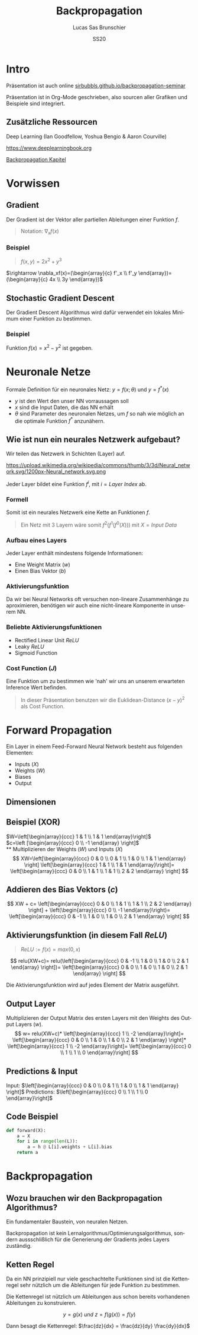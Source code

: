 #+bind: org-export-publishing-directory "./exports"
#+TITLE: Backpropagation
#+LANGUAGE: de
#+EXPORT_FILE_NAME: docs/index.html
#+AUTHOR: Lucas Sas Brunschier
#+DATE: SS20
#+EMAIL: lucassas@live.de
#+OPTIONS: toc:nil num:nil
#+REVEAL_EXTRA_CSS: style.css
#+STYLE: <link rel="stylesheet" type="text/css" href="style.css" />
#+REVEAL_ROOT: reveal
#+REVEAL_THEME: solarized

* Intro
Präsentation ist auch online [[https://sirbubbls.github.io/backpropagation-seminar][sirbubbls.github.io/backpropagation-seminar]]

Präsentation ist in Org-Mode geschrieben, also sourcen aller Grafiken und
Beispiele sind integriert.
** Zusätzliche Ressourcen
Deep Learning (Ian Goodfellow, Yoshua Bengio & Aaron Courville)
#+ATTR_ORG: :width 200
#+ATTR_HTML: :width 150
[[https://images-eu.ssl-images-amazon.com/images/I/610HnULa0dL._SY445_QL70_ML2_.jpg]]

https://www.deeplearningbook.org

[[https://www.deeplearningbook.org/contents/mlp.html][Backpropagation Kapitel]]

* Vorwissen
** Gradient
Der Gradient ist der Vektor aller partiellen Ableitungen einer Funktion $f$.
#+begin_quote
Notation: $\nabla_xf(x)$
#+end_quote
*** Beispiel
#+begin_quote
$f(x, y) = 2x^2 + y^3$
#+end_quote
$\rightarrow \nabla_xf(x)=(\begin{array}{c} f'_x \\ f'_y \end{array})= (\begin{array}{c} 4x \\ 3y \end{array})$
** Stochastic Gradient Descent
Der Gradient Descent Algorithmus wird dafür verwendet ein lokales Minimum einer Funktion zu bestimmen.
*** Beispiel
Funktion $f(x)=x^2-y^2$ ist gegeben.
* Neuronale Netze
Formale Definition für ein neuronales Netz: $y=f(x; \theta)$ und $y=f^*(x)$
- $y$ ist den Wert den unser NN vorraussagen soll
- $x$ sind die Input Daten, die das NN erhält
- $\theta$ sind Parameter des neuronalen Netzes, um $f$ so nah wie möglich an
  die optimale Funktion $f^*$ anzunähern.
** Wie ist nun ein neurales Netzwerk aufgebaut?
Wir teilen das Netzwerk in Schichten (Layer) auf.

#+ATTR_HTML: :width 50% :height 50%
https://upload.wikimedia.org/wikipedia/commons/thumb/3/3d/Neural_network.svg/1200px-Neural_network.svg.png

Jeder Layer bildet eine Funktion $f^{i}$, mit $i=Layer\ Index$ ab.

*** Formell
Somit ist ein neurales Netzwerk eine Kette an Funktionen $f$.

#+begin_quote
Ein Netz mit $3$ Layern wäre somit $f^2(f^1(f^0(X)))$ mit $X=Input\ Data$
#+end_quote

*** Aufbau eines Layers
Jeder Layer enthält mindestens folgende Informationen:
- Eine Weight Matrix ($w$)
- Einen Bias Vektor ($b$)
 
*** Aktivierungsfunktion
Da wir bei Neural Networks oft versuchen non-lineare Zusammenhänge zu aproximieren, benötigen wir auch eine nicht-lineare Komponente in unserem NN.

*** Beliebte Aktivierungsfunktionen
- Rectified Linear Unit $ReLU$
- Leaky $ReLU$
- Sigmoid Function
*** Cost Function ($J$)
Eine Funktion um zu bestimmen wie 'nah' wir uns an unserem erwarteten Inference Wert befinden.
#+begin_quote
In dieser Präsentation benutzen wir die Euklidean-Distance $(x-y)^2$ als Cost Function.
#+end_quote

* Forward Propagation
Ein Layer in einem Feed-Forward Neural Network besteht aus folgenden Elementen:
- Inputs ($X$)
- Weights ($W$)
- Biases
- Output
** Dimensionen
** Beispiel (XOR)
$W=\left[\begin{array}{ccc} 1 & 1 \\ 1 & 1 \end{array}\right]$ \\
$c=\left [\begin{array}{ccc} 0 \\ -1 \end{array} \right]$ \\
** Multiplizieren der Weights ($W$) und Inputs ($X$)
$$
XW=\left[\begin{array}{ccc} 0 & 0 \\ 0 & 1 \\ 1 & 0 \\ 1 & 1 \end{array} \right]
\left[\begin{array}{ccc} 1 & 1 \\ 1 & 1 \end{array}\right]=
\left[\begin{array}{ccc} 0 & 0 \\ 1 & 1 \\ 1 & 1 \\ 2 & 2 \end{array} \right]
$$

** Addieren des Bias Vektors ($c$)
$$
XW + c=
\left[\begin{array}{ccc} 0 & 0 \\ 1 & 1 \\ 1 & 1 \\ 2 & 2 \end{array} \right] +
\left(\begin{array}{ccc} 0 \\ -1 \end{array}\right)=
\left[\begin{array}{ccc} 0 & -1 \\ 1 & 0 \\ 1 & 0 \\ 2 & 1 \end{array} \right]
$$
** Aktivierungsfunktion (in diesem Fall $ReLU$)
#+begin_quote
$ReLU:= f(x)=max(0, x)$
#+end_quote
$$
relu(XW+c)=
relu(\left[\begin{array}{ccc} 0 & -1 \\ 1 & 0 \\ 1 & 0 \\ 2 & 1 \end{array} \right])=
\left[\begin{array}{ccc} 0 & 0 \\ 1 & 0 \\ 1 & 0 \\ 2 & 1 \end{array} \right]
$$

Die Aktivierungsfunktion wird auf jedes Element der Matrix ausgeführt.

** Output Layer
Multiplizieren der Output Matrix des ersten Layers mit den Weights des Output Layers ($w$).
$$
w= relu(XW+c)* \left[\begin{array}{ccc} 1 \\ -2 \end{array}\right]=
\left[\begin{array}{ccc} 0 & 0 \\ 1 & 0 \\ 1 & 0 \\ 2 & 1 \end{array} \right]*
\left[\begin{array}{ccc} 1 \\ -2 \end{array}\right]=
\left[\begin{array}{ccc} 0 \\ 1 \\ 1 \\ 0 \end{array}\right]
$$
** Predictions & Input
Input: $\left[\begin{array}{ccc} 0 & 0 \\ 0 & 1 \\ 1 & 0 \\ 1 & 1 \end{array} \right]$
Predictions: $\left[\begin{array}{ccc} 0 \\ 1 \\ 1 \\ 0 \end{array}\right]$

** Code Beispiel
#+BEGIN_SRC python
def forward(X):
    a = X
    for i in range(len(L)):
        a = h @ L[i].weights + L[i].bias
    return a
#+END_SRC

#+RESULTS:
: None

* Backpropagation
** Wozu brauchen wir den Backpropagation Algorithmus?
Ein fundamentaler Baustein, von neuralen Netzen.

Backpropagation ist kein Lernalgorithmus/Optimierungsalgorithmus, sondern aussschlißlich für die Generierung der Gradients jedes Layers zuständig.


** Ketten Regel
#+begin_notes
Da ein NN prinzipiell nur viele geschachtelte Funktionen sind ist die Kettenregel sehr nützlich um die Ableitungen für jede Funktion zu bestimmen.
#+end_notes

Die Kettenregel ist nützlich um Ableitungen aus schon bereits vorhandenen Ableitungen zu konstruieren.

$$ y=g(x)\ und\ z=f(g(x))=f(y) $$

Dann besagt die Kettenregel: $\frac{dz}{dx} = \frac{dz}{dy} \frac{dy}{dx}$
